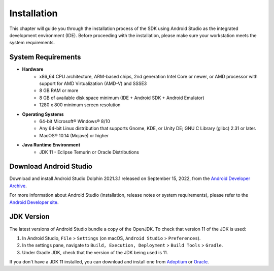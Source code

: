 .. _ack_installation_:

Installation
============

This chapter will guide you through the installation process of the SDK using Android Studio as the integrated development environment (IDE).
Before proceeding with the installation, please make sure your workstation meets the system requirements.

System Requirements
-------------------

* **Hardware**
   * x86_64 CPU architecture, ARM-based chips, 2nd generation Intel Core or newer, or AMD processor with support for AMD Virtualization (AMD-V) and SSSE3
   * 8 GB RAM or more
   * 8 GB of available disk space minimum (IDE + Android SDK + Android Emulator)
   * 1280 x 800 minimum screen resolution

* **Operating Systems**
   * 64-bit Microsoft® Windows® 8/10
   * Any 64-bit Linux distribution that supports Gnome, KDE, or Unity DE; GNU C Library (glibc) 2.31 or later.
   * MacOS® 10.14 (Mojave) or higher

* **Java Runtime Environment**
    * JDK 11 - Eclipse Temurin or Oracle Distributions


Download Android Studio
-----------------------

Download and install Android Studio Dolphin 2021.3.1 released on September 15, 2022, from the `Android Developer Archive <https://developer.android.com/studio/archive>`_.

For more information about Android Studio (installation, release notes or system requirements), please refer to the `Android Developer site <https://developer.android.com/studio>`_.


JDK Version
-----------

The latest versions of Android Studio bundle a copy of the OpenJDK. To check that version 11 of the JDK is used:

1. In Android Studio, ``File`` > ``Settings`` (on macOS, ``Android Studio`` > ``Preferences``).
2. In the settings pane, navigate to ``Build, Execution, Deployment`` > ``Build Tools`` > ``Gradle``.
3. Under Gradle JDK, check that the version of the JDK being used is 11.

If you don't have a JDK 11 installed, 
you can download and install one from `Adoptium <https://adoptium.net/temurin/releases/>`_ or `Oracle <https://www.oracle.com/fr/java/technologies/downloads/>`_.


..
   | Copyright 2008-2023, MicroEJ Corp. Content in this space is free 
   for read and redistribute. Except if otherwise stated, modification 
   is subject to MicroEJ Corp prior approval.
   | MicroEJ is a trademark of MicroEJ Corp. All other trademarks and 
   copyrights are the property of their respective owners.